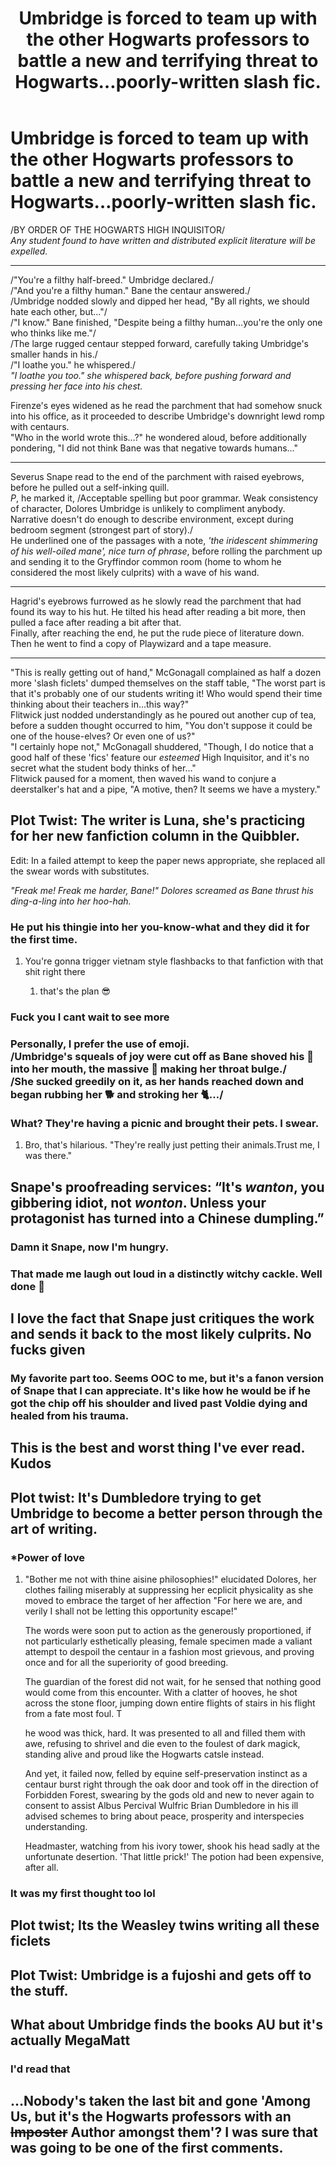 #+TITLE: Umbridge is forced to team up with the other Hogwarts professors to battle a new and terrifying threat to Hogwarts...poorly-written slash fic.

* Umbridge is forced to team up with the other Hogwarts professors to battle a new and terrifying threat to Hogwarts...poorly-written slash fic.
:PROPERTIES:
:Author: Avaday_Daydream
:Score: 126
:DateUnix: 1603409647.0
:DateShort: 2020-Oct-23
:FlairText: Prompt?
:END:
/BY ORDER OF THE HOGWARTS HIGH INQUISITOR/\\
/Any student found to have written and distributed explicit literature will be expelled./

--------------

/"You're a filthy half-breed." Umbridge declared./\\
/"And you're a filthy human." Bane the centaur answered./\\
/Umbridge nodded slowly and dipped her head, "By all rights, we should hate each other, but..."/\\
/"I know." Bane finished, "Despite being a filthy human...you're the only one who thinks like me."/\\
/The large rugged centaur stepped forward, carefully taking Umbridge's smaller hands in his./\\
/"I loathe you." he whispered./\\
/"I loathe you too." she whispered back, before pushing forward and pressing her face into his chest./

Firenze's eyes widened as he read the parchment that had somehow snuck into his office, as it proceeded to describe Umbridge's downright lewd romp with centaurs.\\
"Who in the world wrote this...?" he wondered aloud, before additionally pondering, "I did not think Bane was that negative towards humans..."

--------------

Severus Snape read to the end of the parchment with raised eyebrows, before he pulled out a self-inking quill.\\
/P/, he marked it, /Acceptable spelling but poor grammar. Weak consistency of character, Dolores Umbridge is unlikely to compliment anybody. Narrative doesn't do enough to describe environment, except during bedroom segment (strongest part of story)./\\
He underlined one of the passages with a note, /'the iridescent shimmering of his well-oiled mane', nice turn of phrase/, before rolling the parchment up and sending it to the Gryffindor common room (home to whom he considered the most likely culprits) with a wave of his wand.

--------------

Hagrid's eyebrows furrowed as he slowly read the parchment that had found its way to his hut. He tilted his head after reading a bit more, then pulled a face after reading a bit after that.\\
Finally, after reaching the end, he put the rude piece of literature down.\\
Then he went to find a copy of Playwizard and a tape measure.

--------------

"This is really getting out of hand," McGonagall complained as half a dozen more 'slash ficlets' dumped themselves on the staff table, "The worst part is that it's probably one of our students writing it! Who would spend their time thinking about their teachers in...this way?"\\
Flitwick just nodded understandingly as he poured out another cup of tea, before a sudden thought occurred to him, "You don't suppose it could be one of the house-elves? Or even one of us?"\\
"I certainly hope not," McGonagall shuddered, "Though, I do notice that a good half of these 'fics' feature our /esteemed/ High Inquisitor, and it's no secret what the student body thinks of her..."\\
Flitwick paused for a moment, then waved his wand to conjure a deerstalker's hat and a pipe, "A motive, then? It seems we have a mystery."


** Plot Twist: The writer is Luna, she's practicing for her new fanfiction column in the Quibbler.

Edit: In a failed attempt to keep the paper news appropriate, she replaced all the swear words with substitutes.

/"Freak me! Freak me harder, Bane!" Dolores screamed as Bane thrust his ding-a-ling into her hoo-hah./
:PROPERTIES:
:Author: LarryTheLazyAss
:Score: 86
:DateUnix: 1603413151.0
:DateShort: 2020-Oct-23
:END:

*** He put his thingie into her you-know-what and they did it for the first time.
:PROPERTIES:
:Author: NotWith10000Men
:Score: 41
:DateUnix: 1603421691.0
:DateShort: 2020-Oct-23
:END:

**** You're gonna trigger vietnam style flashbacks to that fanfiction with that shit right there
:PROPERTIES:
:Author: A_Pringles_Can95
:Score: 30
:DateUnix: 1603423327.0
:DateShort: 2020-Oct-23
:END:

***** that's the plan 😎
:PROPERTIES:
:Author: NotWith10000Men
:Score: 17
:DateUnix: 1603423443.0
:DateShort: 2020-Oct-23
:END:


*** Fuck you I cant wait to see more
:PROPERTIES:
:Author: Mr_Tumbleweed_dealer
:Score: 16
:DateUnix: 1603420317.0
:DateShort: 2020-Oct-23
:END:


*** Personally, I prefer the use of emoji.\\
/Umbridge's squeals of joy were cut off as Bane shoved his 🍎 into her mouth, the massive 🍏 making her throat bulge./\\
/She sucked greedily on it, as her hands reached down and began rubbing her 🐕 and stroking her 🐈.../\\
 \\
What? They're having a picnic and brought their pets. I swear.
:PROPERTIES:
:Author: Avaday_Daydream
:Score: 12
:DateUnix: 1603445428.0
:DateShort: 2020-Oct-23
:END:

**** Bro, that's hilarious. "They're really just petting their animals.Trust me, I was there."
:PROPERTIES:
:Author: LarryTheLazyAss
:Score: 5
:DateUnix: 1603464312.0
:DateShort: 2020-Oct-23
:END:


** Snape's proofreading services: “It's /wanton/, you gibbering idiot, not /wonton/. Unless your protagonist has turned into a Chinese dumpling.”
:PROPERTIES:
:Author: RunsLikeaSnail
:Score: 70
:DateUnix: 1603420937.0
:DateShort: 2020-Oct-23
:END:

*** Damn it Snape, now I'm hungry.
:PROPERTIES:
:Author: mediumenby
:Score: 27
:DateUnix: 1603430839.0
:DateShort: 2020-Oct-23
:END:


*** That made me laugh out loud in a distinctly witchy cackle. Well done 🤣
:PROPERTIES:
:Author: all-you-need-is-love
:Score: 16
:DateUnix: 1603436663.0
:DateShort: 2020-Oct-23
:END:


** I love the fact that Snape just critiques the work and sends it back to the most likely culprits. No fucks given
:PROPERTIES:
:Author: A_Pringles_Can95
:Score: 35
:DateUnix: 1603423368.0
:DateShort: 2020-Oct-23
:END:

*** My favorite part too. Seems OOC to me, but it's a fanon version of Snape that I can appreciate. It's like how he would be if he got the chip off his shoulder and lived past Voldie dying and healed from his trauma.
:PROPERTIES:
:Author: academico5000
:Score: 23
:DateUnix: 1603427845.0
:DateShort: 2020-Oct-23
:END:


** This is the best and worst thing I've ever read. Kudos
:PROPERTIES:
:Score: 25
:DateUnix: 1603412712.0
:DateShort: 2020-Oct-23
:END:


** Plot twist: It's Dumbledore trying to get Umbridge to become a better person through the art of writing.
:PROPERTIES:
:Author: Liberwolf
:Score: 29
:DateUnix: 1603414396.0
:DateShort: 2020-Oct-23
:END:

*** *Power of love
:PROPERTIES:
:Author: Bugawd_McGrubber
:Score: 21
:DateUnix: 1603424577.0
:DateShort: 2020-Oct-23
:END:

**** "Bother me not with thine aisine philosophies!" elucidated Dolores, her clothes failing miserably at suppressing her ecplicit physicality as she moved to embrace the target of her affection "For here we are, and verily I shall not be letting this opportunity escape!"

The words were soon put to action as the generously proportioned, if not particularly esthetically pleasing, female specimen made a valiant attempt to despoil the centaur in a fashion most grievous, and proving once and for all the superiority of good breeding.

The guardian of the forest did not wait, for he sensed that nothing good would come from this encounter. With a clatter of hooves, he shot across the stone floor, jumping down entire flights of stairs in his flight from a fate most foul. T

he wood was thick, hard. It was presented to all and filled them with awe, refusing to shrivel and die even to the foulest of dark magick, standing alive and proud like the Hogwarts catsle instead.

And yet, it failed now, felled by equine self-preservation instinct as a centaur burst right through the oak door and took off in the direction of Forbidden Forest, swearing by the gods old and new to never again to consent to assist Albus Percival Wulfric Brian Dumbledore in his ill advised schemes to bring about peace, prosperity and interspecies understanding.

Headmaster, watching from his ivory tower, shook his head sadly at the unfortunate desertion. 'That little prick!' The potion had been expensive, after all.
:PROPERTIES:
:Author: PuzzleheadedPool1
:Score: 8
:DateUnix: 1603444460.0
:DateShort: 2020-Oct-23
:END:


*** It was my first thought too lol
:PROPERTIES:
:Author: Sweet_cherry-pie
:Score: 4
:DateUnix: 1603461706.0
:DateShort: 2020-Oct-23
:END:


** Plot twist; Its the Weasley twins writing all these ficlets
:PROPERTIES:
:Author: GwainesKnightlyBalls
:Score: 13
:DateUnix: 1603414176.0
:DateShort: 2020-Oct-23
:END:


** Plot Twist: Umbridge is a fujoshi and gets off to the stuff.
:PROPERTIES:
:Author: Raesong
:Score: 11
:DateUnix: 1603422676.0
:DateShort: 2020-Oct-23
:END:


** What about Umbridge finds the books AU but it's actually MegaMatt
:PROPERTIES:
:Author: Brilliant_Sea
:Score: 6
:DateUnix: 1603467943.0
:DateShort: 2020-Oct-23
:END:

*** I'd read that
:PROPERTIES:
:Author: White_fri2z
:Score: 3
:DateUnix: 1603473102.0
:DateShort: 2020-Oct-23
:END:


** ...Nobody's taken the last bit and gone 'Among Us, but it's the Hogwarts professors with an +Imposter+ Author amongst them'? I was sure that was going to be one of the first comments.
:PROPERTIES:
:Author: Avaday_Daydream
:Score: 3
:DateUnix: 1603487812.0
:DateShort: 2020-Oct-24
:END:
